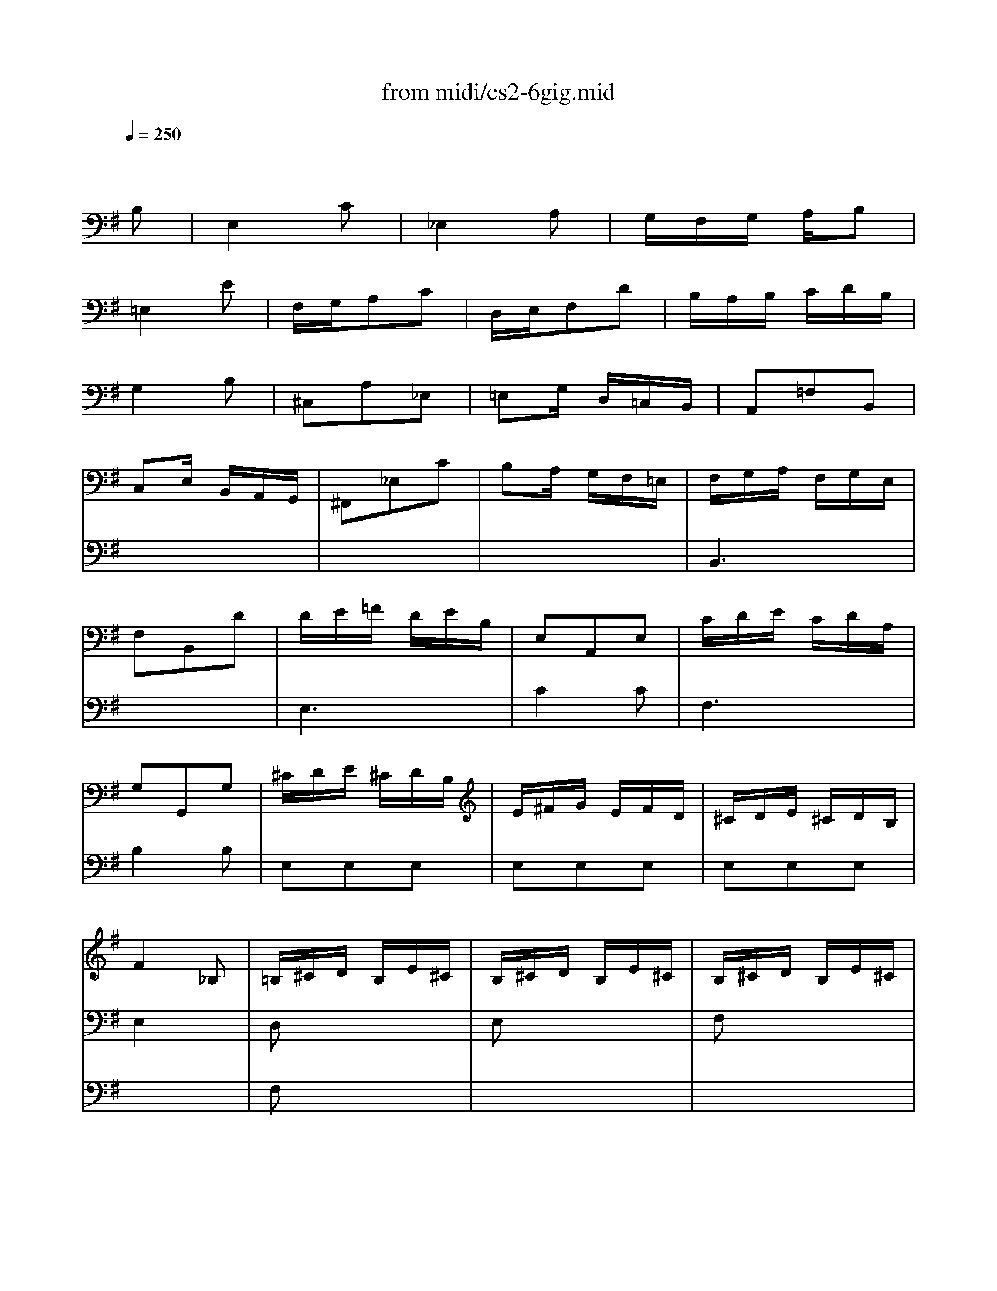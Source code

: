 X: 1
T:from midi/cs2-6gig.mid
M:3/8
L:1/16
Q:1/4=250
K:Gmaj% 1 flats
% untitled
% A
% *
% A'
% B
% B'
V:1
% Solo Cello
%%MIDI program 42
x4
% untitled
B,2| \
% A
E,4C2| \
_E,4A,2| \
G,F,G, A,B,2|
=E,4E2| \
F,G,A,2C2| \
D,E,F,2D2| \
B,A,B, CDB,|
G,4B,2| \
^C,2A,2_E,2| \
=E,2G, D,=C,B,,| \
A,,2=F,2B,,2|
C,2E, B,,A,,G,,| \
^F,,2_E,2C2| \
B,2A, G,F,=E,| \
F,G,A, F,G,E,|
F,2B,,2D2| \
DE=F DEB,| \
E,2A,,2E,2| \
CDE CDA,|
G,2G,,2G,2| \
^CDE ^CDB,| \
E^FG EFD| \
^CDE ^CDB,|
F4_B,2| \
=B,^CD B,E^C| \
B,^CD B,E^C| \
B,^CD B,E^C|
B,^CD B,E
% *
^C| \
G2F ED^C| \
D,,FE D^C_B,| \
=B,G,F, E,F,_E,|
B,,4B,2| \
% A'
=E,4=C2| \
_E,4A,2| \
G,F,G, A,B,2|
=E,4E2| \
F,G,A,2C2| \
D,E,F,2D2| \
B,A,B, CDB,|
G,4B,2| \
^C,2A,2_E,2| \
=E,2G, D,=C,B,,| \
A,,2=F,2B,,2|
C,2E, B,,A,,G,,| \
^F,,2_E,2C2| \
B,2A, G,F,=E,| \
F,G,A, F,G,E,|
F,2B,,2D2| \
DE=F DEB,| \
E,2A,,2E,2| \
CDE CDA,|
G,2G,,2G,2| \
^CDE ^CDB,| \
E^FG EFD| \
^CDE ^CDB,|
F4_B,2| \
=B,^CD B,E^C| \
B,^CD B,E^C| \
B,^CD B,E^C|
B,^CD B,E^C| \
G2F ED^C| \
D,,FE D^C_B,| \
=B,G,F, E,F,_E,|
B,,4D2| \
% B
G,4=E2| \
F,4=C2| \
B,A,B, CD2|
G,4B,2| \
E,F,G, E,D,^C,| \
A,B,A, G,F,E,| \
F,E,F, G,A,F,|
D,4F,2| \
_A,=A,B, D,=C,B,,| \
C,E,A, C,B,,A,,| \
_A,,B,,D, =F,E,D,|
C,B,,C, E,=A,C| \
_B,A,_B, _A,=A,=F| \
E,2A,2_A,2| \
=A,=F,E, D,E,C,|
A,,4C2| \
^F,G,A, F,G,E,| \
D,E,F, D,E,C,| \
=B,,C,D, B,,C,A,,|
G,,4B,2| \
E,F,G, E,F,D,| \
C,D,E, C,D,B,,| \
A,,B,,C, A,,B,,G,,|
F,,4A,2| \
B,,^C,_E, =E,F,A,| \
G,A,B, _E=EG,| \
F,G,A, B,=CE,|
_E,=E,F, B,,C,A,,| \
E,F,G, E,A,F,| \
E,F,G, E,A,F,| \
E,F,G, E,A,F,|
E,F,G, E,A,F,| \
_E,CB, A,G,F,| \
G,,B,A, G,F,_E,| \
=E,C,B,, A,,B,,G,,|
E,,B,,E, F,G,E,| \
=F,G,A, =F,G,E,| \
A,B,C A,B,G,| \
=F,G,A, =F,G,E,|
^F,4x2| \
x6| \
x6| \
x6|
x4D2| \
% B'
G,4E2| \
F,4C2| \
B,A,B, CD2|
G,4B,2| \
E,F,G, E,D,^C,| \
A,B,A, G,F,E,| \
F,E,F, G,A,F,|
D,4F,2| \
_A,=A,B, D,=C,B,,| \
C,E,A, C,B,,A,,| \
_A,,B,,D, =F,E,D,|
C,B,,C, E,=A,C| \
_B,A,_B, _A,=A,=F| \
E,2A,2_A,2| \
=A,=F,E, D,E,C,|
A,,4C2| \
^F,G,A, F,G,E,| \
D,E,F, D,E,C,| \
=B,,C,D, B,,C,A,,|
G,,4B,2| \
E,F,G, E,F,D,| \
C,D,E, C,D,B,,| \
A,,B,,C, A,,B,,G,,|
F,,4A,2| \
B,,^C,_E, =E,F,A,| \
G,A,B, _E=EG,| \
F,G,A, B,=CE,|
_E,=E,F, B,,C,A,,| \
E,F,G, E,A,F,| \
E,F,G, E,A,F,| \
E,F,G, E,A,F,|
E,F,G, E,A,F,| \
_E,CB, A,G,F,| \
G,,B,A, G,F,_E,| \
=E,C,B,, A,,B,,G,,|
E,,B,,E, F,G,E,| \
=F,G,A, =F,G,E,| \
A,B,C A,B,G,| \
=F,G,A, =F,G,E,|
^F,4
V:2
% --------------------------------------
%%MIDI program 42
x6
%Error : Bar 148 is 5/8 not 3/8
| \
x6| \
x6| \
x6|
x6| \
x6| \
x6| \
x6|
x6| \
x6| \
x6| \
x6|
x6| \
x6| \
x6| \
% untitled
% A
B,,6|
x6| \
E,6| \
C4C2| \
F,6|
B,4B,2| \
E,2E,2E,2| \
E,2E,2E,2| \
E,2E,2E,2|
E,4x2| \
D,2x4| \
E,2x4| \
F,2x4|
G,2x4| \
% *
_B,2x4| \
x6| \
x6|
x6| \
x6| \
x6| \
x6|
x6| \
x6| \
x6| \
x6|
x6| \
x6| \
x6| \
x6|
x6| \
x6| \
x6| \
% A'
=B,,6|
x6| \
E,6| \
C4C2| \
F,6|
B,4B,2| \
E,2E,2E,2| \
E,2E,2E,2| \
E,2E,2E,2|
E,4x2| \
D,2x4| \
E,2x4| \
F,2x4|
G,2x4| \
_B,2x4| \
x6| \
x6|
x6| \
x6| \
x6| \
x6|
x6| \
x6| \
x6| \
x6|
x6| \
x6| \
x6| \
x6|
x6| \
x6| \
x6| \
x6|
x6| \
% B
C4x2| \
x6| \
x6|
x6| \
=B,4x2| \
x6| \
x6|
x6| \
x6| \
x6| \
x6|
x6| \
G,,2x4| \
A,,2x4| \
B,,2x4|
C,2x4| \
x6| \
x6| \
x6|
x6| \
A,,2A,,2A,,2| \
A,,2A,,2A,,2| \
A,,2A,,2A,,2|
A,,4x2| \
x6| \
x6| \
x6|
x6| \
x6| \
x6| \
x6|
x6| \
x6| \
x6| \
x6|
x6| \
x6| \
x6| \
x6|
x6| \
x6| \
x6| \
x6|
x6| \
% B'
C4x2| \
x6| \
x6|
x6| \
B,4x2| \
x6| \
x6|
x6| \
x6| \
x6| \
x6|
x6| \
G,,2x4| \
A,,2x4| \
B,,2x4|
C,2x4| \
x6| \
x6| \
x6|
x6| \
A,,2A,,2A,,2| \
A,,2A,,2A,,2| \
A,,2A,,2A,,2|
A,,4
V:3
% Johann Sebastian Bach  (1685-1750)
%%MIDI program 42
x6
%Error : Bar 296 is 5/8 not 3/8
| \
x6| \
x6| \
x6|
x6| \
x6| \
x6| \
x6|
x6| \
x6| \
x6| \
x6|
x6| \
x6| \
x6| \
x6|
x6| \
x6| \
x6| \
x6|
x6| \
x6| \
x6| \
x6|
x6| \
% untitled
% A
F,2x4| \
x6| \
x6|
x6| \
x6| \
x6| \
x6|
x6| \
x6| \
x6| \
x6|
x6| \
x6| \
x6| \
x6|
x6| \
x6| \
x6| \
x6|
x6| \
x6| \
x6| \
x6|
x6| \
x6| \
x6| \
x6|
x6| \
x6| \
x6| \
x6|
x6| \
% *
% A'
F,2x4| \
x6| \
x6|
x6| \
x6| \
x6| \
x6|
x6| \
x6| \
x6| \
x6|
x6| \
x6| \
x6| \
x6|
x6| \
x6| \
x6| \
x6|
x6| \
x6| \
x6| \
x6|
x6| \
x6| \
x6| \
x6|
x6| \
x6| \
x6| \
x6|
x6| \
x6| \
x6| \
x6|
x6| \
% B
B,,2x4| \
x6| \
x6|
x6| \
x6| \
x6| \
x6|
x6| \
x6| \
x6| \
x6|
_E4=ED| \
CB,A, G,F,E,| \
_E,^C,B,, A,,G,,F,,| \
=E,,G,,B,, E,G,B,|
E4x2| \
x6| \
x6| \
x6|
x6| \
x6| \
x6| \
x6|
x6| \
x6| \
x6| \
x6|
x6| \
x6| \
x6| \
x6|
x6| \
x6| \
x6| \
x6|
x6| \
x6| \
x6| \
x6|
x6| \
x6| \
x6| \
x6|
x6| \
% B'
B,,2x4| \
x6| \
x6|
x6| \
x6| \
x6| \
x6|
x6| \
x6| \
x6| \
x6|
_E4=ED| \
=CB,A, G,F,E,| \
_E,^C,B,, A,,G,,F,,| \
=E,,G,,B,, E,G,B,|
E4
% Six Suites for Solo Cello
% --------------------------------------
% Suite No. 2 in D minor - BWV 1008
% 6th Movement: Gigue
% --------------------------------------
% Sequenced with Cakewalk Pro Audio by
% David J. Grossman - dave@unpronounceable.com
% This and other Bach MIDI files can be found at:
% Dave's J.S. Bach Page
% http://www.unpronounceable.com/bach
% --------------------------------------
% Original Filename: cs2-6gig.mid
% Last Modified: February 22, 1997

